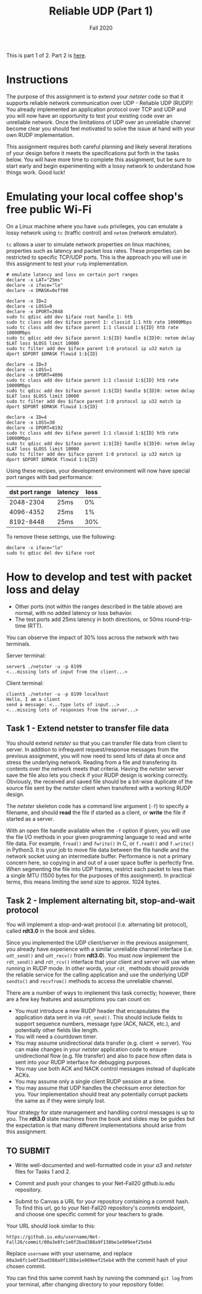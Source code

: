 #+TITLE: Reliable UDP (Part 1)
#+SUBTITLE: Fall 2020
#+OPTIONS: toc:nil num:nil html-postamble:nil author:nil date:nil
#+LATEX_HEADER: \usepackage{times}
#+LATEX_HEADER: \usepackage{listings}
#+LATEX_HEADER: \lstset{basicstyle=\small\ttfamily,columns=flexible,breaklines=true}
#+LATEX_HEADER: \usepackage[a4paper,margin=1.0in]{geometry}
#+LATEX_HEADER: \setlength{\parindent}{0cm}
#+LATEX_HEADER: \usepackage{parskip}
#+LATEX_HEADER: \usepackage{enumitem}
#+LATEX_HEADER: \setitemize{noitemsep,topsep=2pt,parsep=2pt,partopsep=2pt}
#+LATEX_HEADER: \usepackage{titling}
#+LATEX_HEADER: \setlength{\droptitle}{-1in}
#+LATEX_HEADER: \posttitle{\par\end{center}\vspace{-.5in}}

This is part 1 of 2. Part 2 is [[./PART_2.org][here]].

* Instructions
The purpose of this assignment is to extend your /netster/ code so that it supports reliable network communication over UDP - Reliable UDP (RUDP)!  You already implemented an application protocol over TCP and UDP and you will now have an opportunity to test your existing code over an unreliable network. Once the limitations of UDP over an unreliable channel become clear you should feel motivated to solve the issue at hand with your own RUDP implementation.

This assignment requires both careful planning and likely several iterations of your design before it meets the specifications put forth in the tasks below.  You will have more time to complete this assignment, but be sure to start early and begin experimenting with a lossy network to understand how things work.  Good luck!

* Emulating your local coffee shop's free public Wi-Fi
On a Linux machine where you have =sudo= privileges, you can emulate a lossy network using =tc= (traffic control) and =netem= (network emulator).

=tc= allows a user to simulate network properties on linux machines; properties such as latency and packet loss rates.  These properties can be restricted to specific TCP/UDP ports.  This is the approach you will use in this assignment to test your =rudp= implementation.

#+BEGIN_SRC shell
# emulate latency and loss on certain port ranges
declare -x LAT="25ms"
declare -x iface="lo"
declare -x DMASK=0xff00

declare -x ID=2
declare -x LOSS=0
declare -x DPORT=2048
sudo tc qdisc add dev $iface root handle 1: htb
sudo tc class add dev $iface parent 1: classid 1:1 htb rate 10000Mbps
sudo tc class add dev $iface parent 1:1 classid 1:${ID} htb rate 10000Mbps
sudo tc qdisc add dev $iface parent 1:${ID} handle ${ID}0: netem delay $LAT loss $LOSS limit 10000
sudo tc filter add dev $iface parent 1:0 protocol ip u32 match ip dport $DPORT $DMASK flowid 1:${ID}

declare -x ID=3
declare -x LOSS=1
declare -x DPORT=4096
sudo tc class add dev $iface parent 1:1 classid 1:${ID} htb rate 10000Mbps
sudo tc qdisc add dev $iface parent 1:${ID} handle ${ID}0: netem delay $LAT loss $LOSS limit 10000
sudo tc filter add dev $iface parent 1:0 protocol ip u32 match ip dport $DPORT $DMASK flowid 1:${ID}

declare -x ID=4
declare -x LOSS=30
declare -x DPORT=8192
sudo tc class add dev $iface parent 1:1 classid 1:${ID} htb rate 10000Mbps
sudo tc qdisc add dev $iface parent 1:${ID} handle ${ID}0: netem delay $LAT loss $LOSS limit 10000
sudo tc filter add dev $iface parent 1:0 protocol ip u32 match ip dport $DPORT $DMASK flowid 1:${ID}
#+END_SRC

Using these recipes, your development environment will now have special port ranges with bad performance:

| dst port range | latency | loss |
|----------------+---------+------|
|      2048-2304 | 25ms    |   0% |
|      4096-4352 | 25ms    |   1% |
|      8192-8448 | 25ms    |  30% |


To remove these settings, use the following:

#+BEGIN_SRC shell
declare -x iface="lo"
sudo tc qdisc del dev $iface root
#+END_SRC

* How to develop and test with packet loss and delay
- Other ports (not within the ranges described in the table above) are normal, with no added latency or loss behavior.
- The test ports add 25ms latency in both directions, or 50ms round-trip-time (RTT).

You can observe the impact of 30% loss across the network with two terminals.

Server terminal:
#+BEGIN_SRC shell
server$ ./netster -u -p 8199
<...missing lots of input from the client...>
#+END_SRC

Client terminal:
#+BEGIN_SRC shell
client$ ./netster -u -p 8199 localhost
Hello, I am a client
send a message: <...type lots of input...>
<...missing lots of responses from the server...>
#+END_SRC

** Task 1 - Extend netster to transfer file data
You should extend /netster/ so that you can transfer file data from client to server.  In addition to infrequent request/response messages from the previous assignment, you will now need to send lots of data at once and stress the underlying network.  Reading from a file and transfering its contents over the network meets that criteria.  Having the /netster/ server save the file also lets you check if your RUDP design is working correctly.  Obviously, the received and saved file should be a bit-wise duplicate of the source file sent by the /netster/ client when transfered with a working RUDP design.

The /netster/ skeleton code has a command line argument (=-f=) to specify a filename, and should *read* the file if started as a client, or *write* the file if started as a server.

With an open file handle available when the =-f= option if given, you will use the file I/O methods in your given programming language to read and write file data.  For example, =fread()= and =fwrite()= in C, or =f.read()= and =f.write()= in Python3.  It is your job to move file data between the file handle and the network socket using an intermediate buffer.  Performance is not a primary concern here, so copying in and out of a user space buffer is perfectly fine.  When segmenting the file into UDP frames, restrict each packet to less than a single MTU (1500 bytes for the purposes of this assignment).  In practical terms, this means limiting the send size to approx. 1024 bytes.

** Task 2 - Implement alternating bit, stop-and-wait protocol
You will implement a stop-and-wait protocol (i.e. alternating bit protocol), called *rdt3.0* in the book and slides.

Since you implemented the UDP client/server in the previous assignment, you already have experience with a similar unreliable channel interface (i.e. =udt_send()= and =udt_recv()= from *rdt3.0*). You must now implement the =rdt_send()= and =rdt_rcv()= interface that your client and server will use when running in RUDP mode.  In other words, your =rdt_= methods should provide the reliable service for the calling application and use the underlying UDP =sendto()= and =recvfrom()= methods to access the unreliable channel.

There are a number of ways to implement this task correctly; however, there are a few key features and assumptions you can count on:

- You must introduce a new RUDP header that encapsulates the application data sent in via =rdt_send()=.  This should include fields to support sequence numbers, message type (ACK, NACK, etc.), and potentially other fields like length.
- You will need a countdown timer.
- You may assume unidirectional data transfer (e.g. client -> server).  You can make changes in your /netster/ application code to ensure unidirectional flow (e.g. file transfer) and also to pace how often data is sent into your RUDP interface for debugging purposes.
- You may use both ACK and NACK control messages instead of duplicate ACKs.
- You may assume only a single client RUDP session at a time.
- You may assume that UDP handles the checksum error detection for you.  Your implementation should treat any potentially corrupt packets the same as if they were simply lost.

Your strategy for state management and handling control messages is up to you.  The *rdt3.0* state machines from the book and slides may be guides but the expectation is that many different implementations should arise from this assignment.


** TO SUBMIT
- Write well-documented and well-formatted code in your /a3/ and /netster/ files for Tasks 1 and 2.
- Commit and push your changes to your Net-Fall20 github.iu.edu repository.
- Submit to Canvas a URL for your repository containing a commit hash. To find this url, go to your Net-Fall20 repository's /commits/ endpoint, and choose one specific commit for your teachers to grade.

  # https://gist.github.com/dergachev/4627207#gistcomment-1407037
  [[./images/out.gif]]

Your URL should look similar to this:

: https://github.iu.edu/username/Net-Fall20/commit/00a3e8fc1e0f2bad388a9f138be1e909eef25eb4

Replace =username= with your username, and replace =00a3e8fc1e0f2bad388a9f138be1e909eef25eb4= with the commit hash of your chosen commit.

You can find this same commit hash by running the command =git log= from your terminal, after changing directory to your repository folder.
